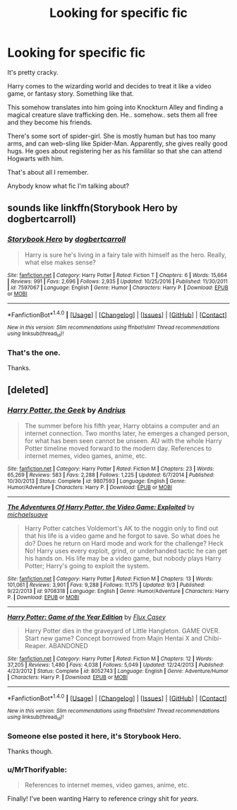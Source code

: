 #+TITLE: Looking for specific fic

* Looking for specific fic
:PROPERTIES:
:Author: TheVoteMote
:Score: 1
:DateUnix: 1508221268.0
:DateShort: 2017-Oct-17
:FlairText: Request
:END:
It's pretty cracky.

Harry comes to the wizarding world and decides to treat it like a video game, or fantasy story. Something like that.

This somehow translates into him going into Knockturn Alley and finding a magical creature slave trafficking den. He.. somehow.. sets them all free and they become his friends.

There's some sort of spider-girl. She is mostly human but has too many arms, and can web-sling like Spider-Man. Apparently, she gives really good hugs. He goes about registering her as his famililar so that she can attend Hogwarts with him.

That's about all I remember.

Anybody know what fic I'm talking about?


** sounds like linkffn(Storybook Hero by dogbertcarroll)
:PROPERTIES:
:Author: Triflez
:Score: 4
:DateUnix: 1508255003.0
:DateShort: 2017-Oct-17
:END:

*** [[http://www.fanfiction.net/s/7597067/1/][*/Storybook Hero/*]] by [[https://www.fanfiction.net/u/284419/dogbertcarroll][/dogbertcarroll/]]

#+begin_quote
  Harry is sure he's living in a fairy tale with himself as the hero. Really, what else makes sense?
#+end_quote

^{/Site/: [[http://www.fanfiction.net/][fanfiction.net]] *|* /Category/: Harry Potter *|* /Rated/: Fiction T *|* /Chapters/: 6 *|* /Words/: 15,664 *|* /Reviews/: 991 *|* /Favs/: 2,696 *|* /Follows/: 2,935 *|* /Updated/: 10/25/2016 *|* /Published/: 11/30/2011 *|* /id/: 7597067 *|* /Language/: English *|* /Genre/: Humor *|* /Characters/: Harry P. *|* /Download/: [[http://www.ff2ebook.com/old/ffn-bot/index.php?id=7597067&source=ff&filetype=epub][EPUB]] or [[http://www.ff2ebook.com/old/ffn-bot/index.php?id=7597067&source=ff&filetype=mobi][MOBI]]}

--------------

*FanfictionBot*^{1.4.0} *|* [[[https://github.com/tusing/reddit-ffn-bot/wiki/Usage][Usage]]] | [[[https://github.com/tusing/reddit-ffn-bot/wiki/Changelog][Changelog]]] | [[[https://github.com/tusing/reddit-ffn-bot/issues/][Issues]]] | [[[https://github.com/tusing/reddit-ffn-bot/][GitHub]]] | [[[https://www.reddit.com/message/compose?to=tusing][Contact]]]

^{/New in this version: Slim recommendations using/ ffnbot!slim! /Thread recommendations using/ linksub(thread_id)!}
:PROPERTIES:
:Author: FanfictionBot
:Score: 2
:DateUnix: 1508255016.0
:DateShort: 2017-Oct-17
:END:


*** That's the one.

Thanks.
:PROPERTIES:
:Author: TheVoteMote
:Score: 1
:DateUnix: 1508293560.0
:DateShort: 2017-Oct-18
:END:


** [deleted]
:PROPERTIES:
:Score: 3
:DateUnix: 1508251055.0
:DateShort: 2017-Oct-17
:END:

*** [[http://www.fanfiction.net/s/9807593/1/][*/Harry Potter, the Geek/*]] by [[https://www.fanfiction.net/u/829951/Andrius][/Andrius/]]

#+begin_quote
  The summer before his fifth year, Harry obtains a computer and an internet connection. Two months later, he emerges a changed person, for what has been seen cannot be unseen. AU with the whole Harry Potter timeline moved forward to the modern day. References to internet memes, video games, anime, etc.
#+end_quote

^{/Site/: [[http://www.fanfiction.net/][fanfiction.net]] *|* /Category/: Harry Potter *|* /Rated/: Fiction M *|* /Chapters/: 23 *|* /Words/: 65,269 *|* /Reviews/: 583 *|* /Favs/: 2,288 *|* /Follows/: 1,225 *|* /Updated/: 6/7/2014 *|* /Published/: 10/30/2013 *|* /Status/: Complete *|* /id/: 9807593 *|* /Language/: English *|* /Genre/: Humor/Adventure *|* /Characters/: Harry P. *|* /Download/: [[http://www.ff2ebook.com/old/ffn-bot/index.php?id=9807593&source=ff&filetype=epub][EPUB]] or [[http://www.ff2ebook.com/old/ffn-bot/index.php?id=9807593&source=ff&filetype=mobi][MOBI]]}

--------------

[[http://www.fanfiction.net/s/9708318/1/][*/The Adventures Of Harry Potter, the Video Game: Exploited/*]] by [[https://www.fanfiction.net/u/1946685/michaelsuave][/michaelsuave/]]

#+begin_quote
  Harry Potter catches Voldemort's AK to the noggin only to find out that his life is a video game and he forgot to save. So what does he do? Does he return on Hard mode and work for the challenge? Heck No! Harry uses every exploit, grind, or underhanded tactic he can get his hands on. His life may be a video game, but nobody plays Harry Potter; Harry's going to exploit the system.
#+end_quote

^{/Site/: [[http://www.fanfiction.net/][fanfiction.net]] *|* /Category/: Harry Potter *|* /Rated/: Fiction M *|* /Chapters/: 13 *|* /Words/: 101,061 *|* /Reviews/: 3,901 *|* /Favs/: 9,288 *|* /Follows/: 11,175 *|* /Updated/: 9/3 *|* /Published/: 9/22/2013 *|* /id/: 9708318 *|* /Language/: English *|* /Genre/: Humor/Adventure *|* /Characters/: Harry P. *|* /Download/: [[http://www.ff2ebook.com/old/ffn-bot/index.php?id=9708318&source=ff&filetype=epub][EPUB]] or [[http://www.ff2ebook.com/old/ffn-bot/index.php?id=9708318&source=ff&filetype=mobi][MOBI]]}

--------------

[[http://www.fanfiction.net/s/8052743/1/][*/Harry Potter: Game of the Year Edition/*]] by [[https://www.fanfiction.net/u/2354146/Flux-Casey][/Flux Casey/]]

#+begin_quote
  Harry Potter dies in the graveyard of Little Hangleton. GAME OVER. Start new game? Concept borrowed from Majin Hentai X and Chibi-Reaper. ABANDONED
#+end_quote

^{/Site/: [[http://www.fanfiction.net/][fanfiction.net]] *|* /Category/: Harry Potter *|* /Rated/: Fiction M *|* /Chapters/: 12 *|* /Words/: 37,205 *|* /Reviews/: 1,480 *|* /Favs/: 4,038 *|* /Follows/: 5,049 *|* /Updated/: 12/24/2013 *|* /Published/: 4/23/2012 *|* /Status/: Complete *|* /id/: 8052743 *|* /Language/: English *|* /Genre/: Adventure/Humor *|* /Characters/: Harry P. *|* /Download/: [[http://www.ff2ebook.com/old/ffn-bot/index.php?id=8052743&source=ff&filetype=epub][EPUB]] or [[http://www.ff2ebook.com/old/ffn-bot/index.php?id=8052743&source=ff&filetype=mobi][MOBI]]}

--------------

*FanfictionBot*^{1.4.0} *|* [[[https://github.com/tusing/reddit-ffn-bot/wiki/Usage][Usage]]] | [[[https://github.com/tusing/reddit-ffn-bot/wiki/Changelog][Changelog]]] | [[[https://github.com/tusing/reddit-ffn-bot/issues/][Issues]]] | [[[https://github.com/tusing/reddit-ffn-bot/][GitHub]]] | [[[https://www.reddit.com/message/compose?to=tusing][Contact]]]

^{/New in this version: Slim recommendations using/ ffnbot!slim! /Thread recommendations using/ linksub(thread_id)!}
:PROPERTIES:
:Author: FanfictionBot
:Score: 1
:DateUnix: 1508251063.0
:DateShort: 2017-Oct-17
:END:


*** Someone else posted it here, it's Storybook Hero.

Thanks though.
:PROPERTIES:
:Author: TheVoteMote
:Score: 1
:DateUnix: 1508293607.0
:DateShort: 2017-Oct-18
:END:


*** u/MrThorifyable:
#+begin_quote
  References to internet memes, video games, anime, etc.
#+end_quote

Finally! I've been wanting Harry to reference cringy shit for /years/.
:PROPERTIES:
:Author: MrThorifyable
:Score: 1
:DateUnix: 1508324052.0
:DateShort: 2017-Oct-18
:END:

